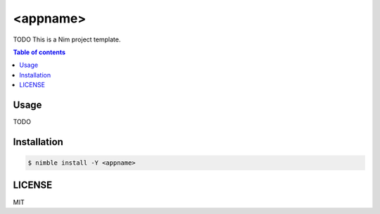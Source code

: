 ====
<appname>
====

|nimble-version| |nimble-install| |gh-actions|

TODO
This is a Nim project template.

.. contents:: Table of contents

Usage
=====

TODO

Installation
============

.. code-block:: shell

   $ nimble install -Y <appname>

LICENSE
=======

MIT

.. |gh-actions| image:: https://github.com/jiro4989/<appname>/workflows/build/badge.svg
   :target: https://github.com/jiro4989/<appname>/actions
.. |nimble-version| image:: https://nimble.directory/ci/badges/<appname>/version.svg
   :target: https://nimble.directory/ci/badges/<appname>/nimdevel/output.html
.. |nimble-install| image:: https://nimble.directory/ci/badges/<appname>/nimdevel/status.svg
   :target: https://nimble.directory/ci/badges/<appname>/nimdevel/output.html
